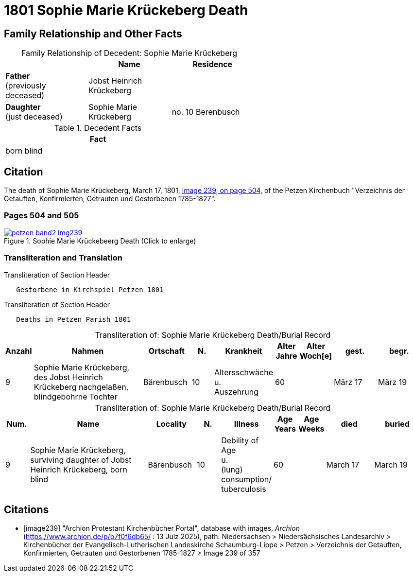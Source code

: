 = 1801 Sophie Marie Krückeberg Death
:page-role: doc-width

== Family Relationship and Other Facts

[caption="Family Relationship of Decedent: "]
.Sophie Marie Krückeberg
[%header,width=60%]
|===
||Name|Residence

|*Father* +
(previously deceased)|Jobst Heinrich Krückeberg|

|*Daughter* +
(just deceased)|Sophie Marie Krückeberg|no. 10 Berenbusch
|===

.Decedent Facts 
[%header,width=45%]
|===
|Fact

|born blind
|===

== Citation

The death of Sophie Marie Krückeberg, March 17, 1801, <<image239, image 239, on page 504>>, of the Petzen Kirchenbuch
"Verzeichnis der Getauften, Konfirmierten, Getrauten und Gestorbenen 1785-1827".

=== Pages 504 and 505

image::petzen-band2-img239.jpg[title="Sophie Marie Krückebeerg Death (Click to enlarge)",link=self]

=== Transliteration and Translation

.Transliteration of Section Header
....
   Gestorbene in Kirchspiel Petzen 1801
....

.Transliteration of Section Header
....
   Deaths in Petzen Parish 1801
....

[caption="Transliteration of: "]
.Sophie Marie Krückeberg Death/Burial Record
[%header,cols="1,5,2,1,2,1,1,2,2"]
|===
|Anzahl|Nahmen|Ortschaft|N.|Krankheit|Alter +
Jahre|Alter +
Woch[e]|gest.|begr.

|9|Sophie Marie Krückeberg, des Jobst Heinrich Krückeberg nachgelaßen, blindgebohrne Tochter|Bärenbusch|10|Altersschwäche +
u. +
Auszehrung|60||März 17|März 19
|===

[caption="Transliteration of: "]
.Sophie Marie Krückeberg Death/Burial Record
[%header,cols="1,5,2,1,2,1,1,2,2"]
|===
|Num.|Name|Locality|N.|Illness|Age +
Years|Age +
Weeks|died|buried

|9|Sophie Marie Krückeberg, surviving daughter of Jobst Heinrich Krückeberg, born blind|Bärenbusch|10|Debility of Age +
u. +
(lung) consumption/ +
tuberculosis|60||March 17|March 19
|===


[bibliography]
== Citations

* [[[image239]]] "Archion Protestant Kirchenbücher Portal", database with images, _Archion_ (https://www.archion.de/p/b7f0f6db65/ : 13 Julz 2025),
path: Niedersachsen > Niedersächsisches Landesarchiv > Kirchenbücher der Evangelisch-Lutherischen Landeskirche Schaumburg-Lippe > Petzen > Verzeichnis 
der Getauften, Konfirmierten, Getrauten und Gestorbenen 1785-1827 > Image 239 of 357

